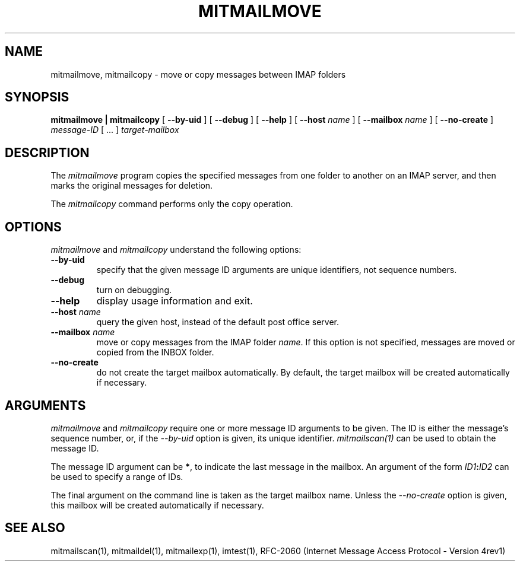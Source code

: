 .\" 
.\" $Id: mitmailmove.1,v 1.1 2004-06-07 19:13:53 rbasch Exp $
.\"
.TH MITMAILMOVE 1 
.SH NAME
mitmailmove, mitmailcopy \- move or copy messages between IMAP folders
.SH SYNOPSIS
.B mitmailmove | mitmailcopy
[
.B \--by-uid
] [
.B \--debug
] [
.B \--help
] [
.B \--host
.I name
] [
.B \--mailbox
.I name
] [
.B \--no-create
]
.I message-ID
[ ... ]
.I target-mailbox
.SH DESCRIPTION
The 
.I mitmailmove
program 
copies the specified messages from one folder to another on an IMAP server,
and then marks the original messages for deletion.

The
.I mitmailcopy
command performs only the copy operation.
.SH OPTIONS
.I mitmailmove
and
.I mitmailcopy
understand the following options:
.TP
.B \--by-uid
specify that the given message ID arguments are unique identifiers, not
sequence numbers.
.TP
.B \--debug
turn on debugging.
.TP
.B \--help
display usage information and exit.
.TP
.B \--host \fIname\fR
query the given host, instead of the default post office server.
.TP
.B \--mailbox \fIname\fR
move or copy messages from the IMAP folder \fIname\fR.  If this option is
not specified, messages are moved or copied from the INBOX folder.
.TP
.B \--no-create
do not create the target mailbox automatically.  By default, the target
mailbox will be created automatically if necessary.
.SH ARGUMENTS
.I mitmailmove
and
.I mitmailcopy
require one or more message ID arguments to be given.  The ID is
either the message's sequence number, or, if the
.I \--by-uid
option is given, its unique identifier.
.I mitmailscan(1)
can be used to obtain the message ID.

The message ID argument can be \fB*\fR, to indicate the last message
in the mailbox.  An argument of the form
.IB ID1 : ID2
can be used to specify a range of IDs.

The final argument on the command line is taken as the target mailbox
name.  Unless the
.I \--no-create
option is given, this mailbox will be created automatically if necessary.
.SH "SEE ALSO"
mitmailscan(1), mitmaildel(1), mitmailexp(1),
imtest(1), RFC\-2060 (Internet Message Access Protocol - Version 4rev1)

